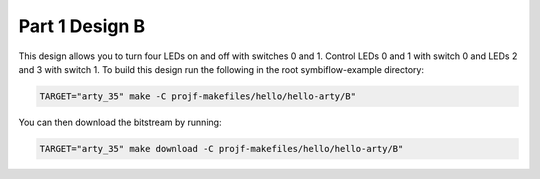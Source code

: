 Part 1 Design B 
===============

This design allows you to turn four LEDs on and off with switches 0 and 1. Control LEDs 0 and 1 with switch 0 and LEDs
2 and 3 with switch 1. To build this design run the following in the root symbiflow-example directory:

.. code:: bash
   :name: hello-arty-B

   TARGET="arty_35" make -C projf-makefiles/hello/hello-arty/B"

You can then download the bitstream by running:

.. code:: bash

   TARGET="arty_35" make download -C projf-makefiles/hello/hello-arty/B"
